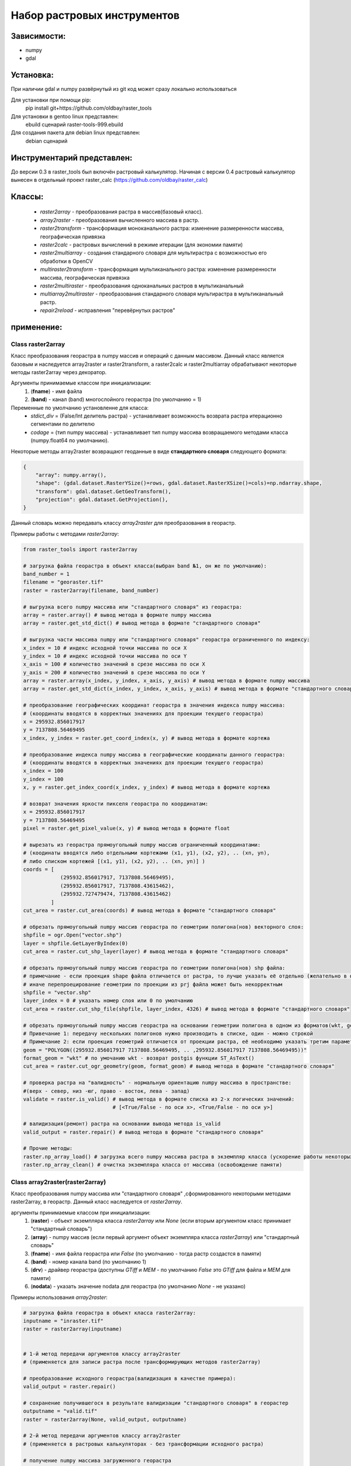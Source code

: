 Набор растровых инструментов
============================

Зависимости:
------------
* numpy
* gdal

Установка:
----------
При наличии gdal и numpy развёрнутый из git код может сразу
локально использоваться

Для установки при помощи pip:
    pip install git+https://github.com/oldbay/raster_tools

Для установки в gentoo linux представлен:
    ebuild сценарий raster-tools-999.ebuild

Для создания пакета для debian linux представлен:
    debian сценарий

Инструментарий представлен:
---------------------------
До версии 0.3 в raster_tools был включён растровый калькулятор. 
Начиная с версии 0.4 растровый калькулятор вынесен в отдельный проект 
raster_calc (https://github.com/oldbay/raster_calc)

Классы:
-------
    * *raster2array* - преобразования растра в массив(базовый класс).
    * *array2raster* - преобразования вычисленного массива в растр.
    * *raster2transform* - трансформация моноканального растра: изменение размеренности массива, географическая привязка 
    * *raster2calc* - растровых вычислений в режиме итерации (для экономии памяти)
    * *raster2multiarray* - создания стандарного словаря для мультирастра с возможностью его обработки в OpenCV
    * *multiraster2transform* - трансформация мультиканального растра: изменение размеренности массива, географическая привязка   
    * *raster2multiraster* - преобразования одноканальных растров в мультиканальный
    * *multiarray2multiraster* - преобразования стандарного словаря мультирастра в мультиканальный растр.
    * *repair2reload* - исправления "перевёрнутых растров"

применение:
-----------

Class raster2array                                                                                          
``````````````````
Класс преобразования георастра в numpy массив и операций с данным массивом. 
Данный класс является базовым и наследуется array2raster и raster2transform, а raster2calc и raster2multiarray
обрабатывают некоторые методы raster2array через декоратор.

Аргументы принимаемые классом при инициализации:
    1. (**fname**) - имя файла
    2. (**band**) - канал (band) многослойного георастра (по умолчанию = 1)

Переменные по умолчанию установленне для класса:
    * *stdict_div* = (False/Int делитель растра) - устанавливает возможность возврата растра итерационно сегментами по делителю
    * *codage* = (тип numpy массива) - устанавливает тип numpy массива возвращаемого методами класса (numpy.float64 по умолчанию).

Некоторые методы array2raster возвращают геоданные в виде **стандартного словаря** следующего формата:

.. code:: python

    {
        "array": numpy.array(),
        "shape": (gdal.dataset.RasterYSize()=rows, gdal.dataset.RasterXSize()=cols)=np.ndarray.shape,
        "transform": gdal.dataset.GetGeoTransform(),
        "projection": gdal.dataset.GetProjection(),
    }

Данный словарь можно передавать классу *array2raster* для преобразования в георастр.

Примеры работы с методами *raster2array*:

.. code:: python

    from raster_tools import raster2array

    # загрузка файла георастра в объект класса(выбран band №1, он же по умолчанию):
    band_number = 1
    filename = "georaster.tif"
    raster = raster2array(filename, band_number)

    # выгрузка всего numpy массива или "стандартного словаря" из георастра:
    array = raster.array() # вывод метода в формате numpy массива 
    array = raster.get_std_dict() # вывод метода в формате "стандартного словаря" 

    # выгрузка части массива numpy или "стандартного словаря" георастра ограниченного по индексу:
    x_index = 10 # индекс исходной точки массива по оси Х
    y_index = 10 # индекс исходной точки массива по оси Y
    x_axis = 100 # количество значений в срезе массива по оси X
    y_axis = 200 # количество значений в срезе массива по оси Y 
    array = raster.array(x_index, y_index, x_axis, y_axis) # вывод метода в формате numpy массива
    array = raster.get_std_dict(x_index, y_index, x_axis, y_axis) # вывод метода в формате "стандартного словаря"

    # преобразование географических координат георастра в значения индекса numpy массива:
    # (координаты вводятся в корректных значениях для проекции текущего георастра)
    x = 295932.856017917
    y = 7137808.56469495
    x_index, y_index = raster.get_coord_index(x, y) # вывод метода в формате кортежа

    # преобразование индекса numpy массива в географические координаты данного георастра:
    # (координаты вводятся в корректных значениях для проекции текущего георастра)
    x_index = 100
    y_index = 100
    x, y = raster.get_index_coord(x_index, y_index) # вывод метода в формате кортежа

    # возврат значения яркости пикселя георастра по координатам:
    x = 295932.856017917
    y = 7137808.56469495
    pixel = raster.get_pixel_value(x, y) # вывод метода в формате float

    # вырезать из георастра прямоугольный numpy массив ограниченный координатами:
    # (коодинаты вводятся либо отдельными кортежами (x1, y1), (x2, y2), .. (xn, yn),
    # либо списком кортежей [(x1, y1), (x2, y2), .. (xn, yn)] )
    coords = [
                (295932.856017917, 7137808.56469495),
                (295932.856017917, 7137808.43615462),
                (295932.727479474, 7137808.43615462)
             ]
    cut_area = raster.cut_area(coords) # вывод метода в формате "стандартного словаря"

    # обрезать прямоугольный numpy массив георастра по геометрии полигона(нов) векторного слоя:
    shpfile = ogr.Open("vector.shp")
    layer = shpfile.GetLayerByIndex(0)
    cut_area = raster.cut_shp_layer(layer) # вывод метода в формате "стандартного словаря"

    # обрезать прямоугольный numpy массив георастра по геометрии полигона(нов) shp файла:
    # примечание - если проекция shape файла отличается от растра, то лучше указать её отдельно (желательно в формате EPSG кода)
    # иначе перепроецирование геометрии по проекции из prj файла может быть некорректным 
    shpfile = "vector.shp"
    layer_index = 0 # указать номер слоя или 0 по умолчанию
    cut_area = raster.cut_shp_file(shpfile, layer_index, 4326) # вывод метода в формате "стандартного словаря"

    # обрезать прямоугольный numpy массив георастра на основании геометрии полигона в одном из форматов(wkt, geojson, gml, wkb):
    # Привечание 1: передачу нескольких полигонов нужно производить в списке, один - можно строкой
    # Примечание 2: если проекция геометрий отличается от проекции растра, её необходимо указать третим параметром cut_ogr_geometry
    geom = "POLYGON((295932.856017917 7137808.56469495, .. ,295932.856017917 7137808.56469495))"
    format_geom = "wkt" # по умочанию wkt - возврат postgis функции ST_AsText()
    cut_area = raster.cut_ogr_geometry(geom, format_geom) # вывод метода в формате "стандартного словаря"

    # проверка растра на "валидность" - нормальную ориентацию numpy массива в пространстве:
    #(верх - север, низ -юг, право - восток, лева - запад)
    validate = raster.is_valid() # вывод метода в формате списка из 2-х логических значений:
                                 # [<True/False - по оси х>, <True/False - по оси y>]

    # валидизация(ремонт) растра на основании вывода метода is_valid
    valid_output = raster.repair() # вывод метода в формате "стандартного словаря"

    # Прочие методы:
    raster.np_array_load() # загрузка всего numpy массива растра в экземпляр класса (ускорение работы некоторых методов + загрузка памяти)
    raster.np_array_clean() # очистка экземпляра класса от массива (освобождение памяти)


Class array2raster(raster2array)
````````````````````````````````
Класс преобразования numpy массива или "стандартного словаря" ,сформированного некоторыми методами raster2array, в георастр. 
Данный класс наследуется от *raster2array*.

аргументы принимаемые классом при инициализации:
    1. (**raster**) - объект экземпляра класса *raster2array* или *None* (если вторым аргументом класс принимает "стандартный словарь")
    2. (**array**) - numpy массив (если первый аргумент объект экземпляра класса *raster2array*) или "стандартный словарь"
    3. (**fname**) - имя файла георастра или *False* (по умолчанию - тогда растр создастся в памяти)
    4. (**band**) - номер канала band (по умолчанию 1)
    5. (**drv**) - драйвер георастра (доступны *GTiff* и *MEM* - по умолчанию *False* это *GTiff* для файла и *MEM* для памяти)
    6. (**nodata**) - указать значение nodata для георастра (по умолчанию *None* - не указано)

Примеры использования *array2raster*:

.. code:: python

    # загрузка файла георастра в объект класса raster2array:
    inputname = "inraster.tif"
    raster = raster2array(inputname)


    # 1-й метод передачи аргументов классу array2raster
    # (применяется для записи растра после трансформирующих методов raster2array)

    # преобразование исходного георастра(валидизация в качестве примера):
    valid_output = raster.repair()

    # сохранение получившегося в результате валидизации "стандартного словаря" в георастер
    outputname = "valid.tif"
    raster = raster2array(None, valid_output, outputname)

    # 2-й метод передачи аргументов классу array2raster
    # (применяется в растровых калькуляторах - без трансформации исходного растра)

    # получение numpy массива загруженного георастра
    np_array = raster.array()

    # преобразование масива (обнуление значений меньших или равных 10)
    import numpy as np
    np_array = np.where(np_array>10, np_array, 0)

    # сохранение получившегося в результате валидизации "стандартного словаря" в георастер
    outputname = "calc.tif"
    raster = raster2array(raster, np_array, outputname)


Class raster2transform(raster2array)
````````````````````````````````````
Класс трансформации моноканального растра: изменение размеренности массива, географическая привязка.
Данный класс наследуется от *raster2array*.

аргументы принимаемые классом при инициализации:
    1. (**_input**) - стандартный словарь/имя растрового файла/объект класса *raster2array* и его субклассы 
    2. (**_rows**) - количество строк нового массива
    3. (**_cols**) - количество колонок нового массива
    4. (**_proj**) - None без перепроецирования или проекция для перепроецирования (формат Wkt или EPSG).

Примеры использования *raster2transform*:

.. code:: python

    from raster_tools import raster2array, raster2transform
    from matplotlib import pyplot as plt

    in_raster = "input.tif"
    out_raster = "output.tif"

    _in = in_raster

    # трансформация массва растра в shape(455, 314)
    _in = raster2transform(_in, 455, 314)
    _in.transform()

    # Привязка и перепривязка растра

    # привязка георастра по координатами:
    # (коодинаты вводятся либо отдельными кортежами (x1, y1), (x2, y2), .. (xn, yn),
    # либо списком кортежей [(x1, y1), (x2, y2), .. (xn, yn)] )
    coords = [
                (295932.856017917, 7137808.56469495),
                (295932.856017917, 7137808.43615462),
                (295932.727479474, 7137808.43615462)
             ]
    _in.transform(*coords) # вывод метода в формате "стандартного словаря"

    # привязка георастра по геометрии полигона(нов) векторного слоя:
    shpfile = ogr.Open("vector.shp")
    layer = shpfile.GetLayerByIndex(0)
    _in.transform_shp_layer(layer) # вывод метода в формате "стандартного словаря"

    # привязка георастра по геометрии полигона(нов) shp файла:
    # примечание - если проекция shape файла отличается от растра, то лучше указать её отдельно (желательно в формате EPSG кода)
    # иначе перепроецирование геометрии по проекции из prj файла может быть некорректным 
    shpfile = "vector.shp"
    layer_index = 0 # указать номер слоя или 0 по умолчанию
    _in.transform_shp_file(shpfile, layer_index, 4326) # вывод метода в формате "стандартного словаря"

    # привязка георастра на основании геометрии полигона в одном из форматов(wkt, geojson, gml, wkb):
    # Привечание 1: передачу нескольких полигонов нужно производить в списке, один - можно строкой
    # Примечание 2: если проекция геометрий отличается от проекции растра, её необходимо указать третим параметром transform_ogr_geometry
    geom = "POLYGON((295932.856017917 7137808.56469495, .. ,295932.856017917 7137808.56469495))"
    format_geom = "wkt" # по умочанию wkt - возврат postgis функции ST_AsText()
    _in.transform_ogr_geometry(geom, format_geom) # вывод метода в формате "стандартного словаря"


    # сохранение трансформированного растра
    _in.save(out_raster)

Пример изменения размерности массива растра в "examples/resize.py"


Class raster2calc
`````````````````
Класс растровых вычислений в режиме итерации (для экономии памяти).
Данный класс через декораторы использует методы *raster2array*.

аргументы принимаемые классом при инициализации:
    1. (**div**) - значение делителя вычисляемых растров во вертикали и горизонтали (по усолчанию 100)

Примеры использования *raster2calc*:

.. code:: python

    from raster_tools import raster2array, array2raster, raster2calc

    """
    Загрузка каналов мультирастра в объекты raster2array
    можно загружать стандартый словарь или по имени растрового файла.
    Загруженные растры должны иметь одинаковую размерность массива.
    """
    in_file = "multi.tif"
    red = raster2array(in_file, 1)
    green = raster2array(in_file, 2)
    blue = raster2array(in_file, 3)

    """
    Создание формулы итерационного вычисления через lambda
    переменные объявленные в lambda должны быть переданы в любой из методов:
    get_std_dict(по умолчанию), cut_area, cut_shp_layer, cut_shp_file, cut_ogr_geometry
    класса raster2calc  
    """
    calc_func = lambda r,g,b: (r - b) * r

    # инициализация объекта со значением делителя = 50 
    calc = raster2calc(50)

    # запуск процесса итерационных вычислений для функции calc_func в методе get_std_dict
    out = calc.get_std_dict(
            calc_func,
            r=red,
            g=green,
            b=blue
        )

    # сохранение растра
    out_file = "calc.tif"
    array2raster(None, out, "calc.tif")

Пример итерациооного вычисления вегететивного индекса TGI в "examples/calc_iter.py"


Class raster2multiarray
```````````````````````
Класс создания стандарного словаря для мультирастра с возможностью его обработки в OpenCV. 
Данный класс через декораторы использует методы *raster2array*.

аргументы принимаемые классом при инициализации:
    1. (**_fname**) - имя мультиканального растра для загрузки.
    1. (**\*args**) - спсок каналов(band) в порядке очерёдности их записи в стандартный словарь мультирастра (по умолчанию порядок каналов сохраняется как мультирастре)

Переменные по умолчанию установленне для класса:
    * *multi_type* = (None/"cv") - None по умолчанию, cv - формат вывада массива мультиканального растра в формате opencv 
    * *codage* = (тип numpy массива) - устанавливает тип numpy массива возвращаемого методами класса (numpy.float64 по умолчанию).

Примеры использования *raster2multiarray*:

.. code:: python

    from raster_tools import raster2multiarray, multiarray2multiraster

    img_in = 'multi.tif'
    img_out = 'out.tif'

    # сохранения мультиканального растра в страндартную библиотеку в послндовательности каналов 2,3,1
    img = raster2multiarray(img_in, 3, 2, 1)
    # установить вывод массива в формате opencv
    img.array_type = "cv"
    # установить тип массива np.uint8 (чаще всего используемый для работы метовод opencv) 
    img.codage = np.uint8
    # вывод стандартного ловаря мультирастра через метод get_std_dict
    # также возможен вывод через методы: cut_area, cut_shp_layer, cut_shp_file, cut_ogr_geometry
    img = img.get_std_dict()

Пример сохранения мультиканальго растра в стандартный словарь с изменённой последовательностью каналов в "examples/multiarray.py"


Class multiraster2transform(raster2multiarray)
``````````````````````````````````````````````
Класс трансформации мультиканального растра: изменение размеренности массива, географическая привязка.
Данный класс наследуется от *raster2multiarray*.

аргументы принимаемые классом при инициализации:
    1. (**_input**) - стандартный словарь/имя растрового файла/объект класса *raster2array* и его субклассы 
    2. (**_rows**) - количество строк нового массива
    3. (**_cols**) - количество колонок нового массива
    4. (**_proj**) - None без перепроецирования или проекция для перепроецирования (формат Wkt или EPSG).

Примеры использования *multiraster2transform* аналогичны *raster2transform*, но для многокалаьных рвстров 


Class raster2multiraster
````````````````````````
Класс преобразования одноканальных растров в мультиканальный.

аргументы принимаемые классом при инициализации:
    1. (**\*args**) - спсок объектов *array2raster* или *raster2array* в очерёдности включения их в каналы мультирастра
    2. (**\*args[-1]**) - при указаеии в качестве последнего аргумента типа драйвера в формате **str** он будет использоваться, иначе *GTiff* 

Примеры использования *raster2multiraster* в "examples/cut2multi.py"


Class multiarray2multiraster
````````````````````````````
Класс преобразования стандарного словаря мультирастра в мультиканальный растр.

аргументы принимаемые классом при инициализации:
    1. (**_fname**) - имя сохраняемого файла мультирастра
    2. (**_mdict**) - стандартный словарь мультирастра как вывод методов класса raster2multiarray  

Пример сохранеия стандартоного словаря в мультиканальный растр в "examples/multiarray.py"


Class repair2reload
```````````````````
Класс исправления "перевёрнутых растров" и/или перезапись исходного растра 

аргументы принимаемые классом при инициализации:
    1. (**in_name**) - имя файла георастра для "ремонта"
    2. (**out_name**) - имя файла георастра для сохранения результата (по умолчанию *None* - результат будет сохранён в исходный файл) 
    3. (**drv**) - типа драйвера (по умолчанию *GTiff*) 

Примеры использования *repair2reload* в "examples/valid.py"

